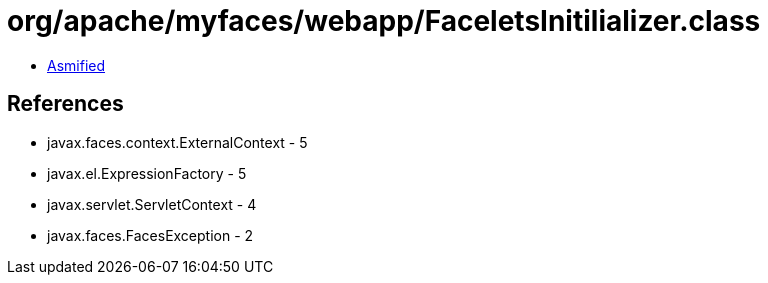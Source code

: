 = org/apache/myfaces/webapp/FaceletsInitilializer.class

 - link:FaceletsInitilializer-asmified.java[Asmified]

== References

 - javax.faces.context.ExternalContext - 5
 - javax.el.ExpressionFactory - 5
 - javax.servlet.ServletContext - 4
 - javax.faces.FacesException - 2
